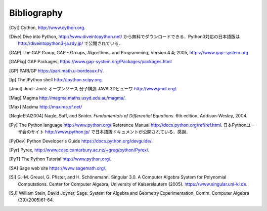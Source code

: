 ************
Bibliography
************

..  [Cyt] Cython, http://www.cython.org.

..  [Dive] Dive into Python, http://www.diveintopython.net/ から無料でダウンロードできる．Python3対応の日本語版は http://diveintopython3-ja.rdy.jp/ で公開されている．

..  [GAP] The GAP Group, GAP - Groups, Algorithms, and
    Programming, Version 4.4; 2005, https://www.gap-system.org

..  [GAPkg] GAP Packages,
    https://www.gap-system.org/Packages/packages.html

..  [GP] PARI/GP https://pari.math.u-bordeaux.fr/.

..  [Ip] The IPython shell http://ipython.scipy.org.

..  [Jmol] Jmol: Jmol: オープンソース 分子構造 JAVA 3Dビューワ
     http://www.jmol.org/.

..  [Mag] Magma http://magma.maths.usyd.edu.au/magma/.

..  [Max] Maxima http://maxima.sf.net/

..  [NagleEtAl2004] Nagle, Saff, and Snider.
    *Fundamentals of Differential Equations*. 6th edition, Addison-Wesley,
    2004.

..  [Py] The Python language http://www.python.org/
    Reference Manual http://docs.python.org/ref/ref.html.
    日本Pythonユーザ会のサイト http://www.python.jp/ で日本語版ドキュメントが公開されている．感謝．

..  [PyDev] Python Developer's Guide
    https://docs.python.org/devguide/.

..  [Pyr] Pyrex,
    http://www.cosc.canterbury.ac.nz/~greg/python/Pyrex/.

..  [PyT] The Python Tutorial http://www.python.org/.

..  [SA] Sage web site https://www.sagemath.org/.

..  [Si] \G.-M. Greuel, G. Pfister, and H. Schönemann. Singular
    3.0. A Computer Algebra System for Polynomial Computations. Center
    for Computer Algebra, University of Kaiserslautern (2005).
    https://www.singular.uni-kl.de.

..  [SJ] William Stein, David Joyner, Sage: System for Algebra and
    Geometry Experimentation, Comm. Computer Algebra {39}(2005)61-64.

